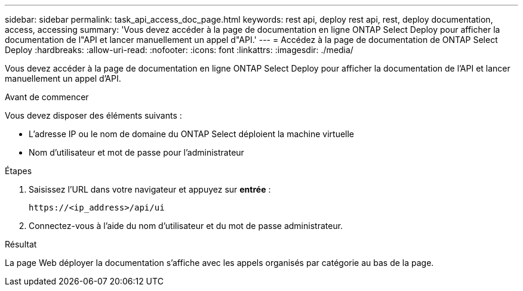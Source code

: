 ---
sidebar: sidebar 
permalink: task_api_access_doc_page.html 
keywords: rest api, deploy rest api, rest, deploy documentation, access, accessing 
summary: 'Vous devez accéder à la page de documentation en ligne ONTAP Select Deploy pour afficher la documentation de l"API et lancer manuellement un appel d"API.' 
---
= Accédez à la page de documentation de ONTAP Select Deploy
:hardbreaks:
:allow-uri-read: 
:nofooter: 
:icons: font
:linkattrs: 
:imagesdir: ./media/


[role="lead"]
Vous devez accéder à la page de documentation en ligne ONTAP Select Deploy pour afficher la documentation de l'API et lancer manuellement un appel d'API.

.Avant de commencer
Vous devez disposer des éléments suivants :

* L'adresse IP ou le nom de domaine du ONTAP Select déploient la machine virtuelle
* Nom d'utilisateur et mot de passe pour l'administrateur


.Étapes
. Saisissez l'URL dans votre navigateur et appuyez sur *entrée* :
+
`\https://<ip_address>/api/ui`

. Connectez-vous à l'aide du nom d'utilisateur et du mot de passe administrateur.


.Résultat
La page Web déployer la documentation s'affiche avec les appels organisés par catégorie au bas de la page.
